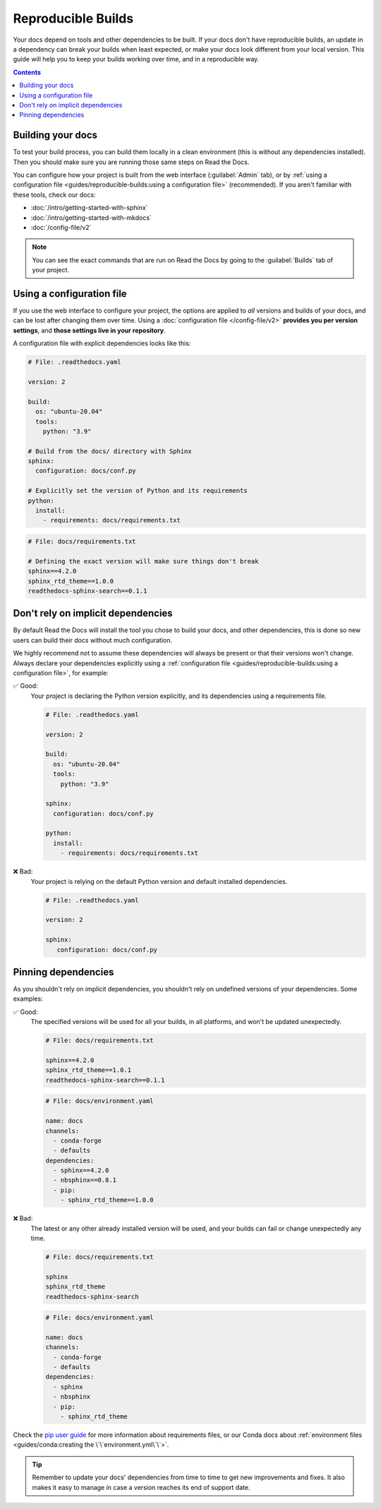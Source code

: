 Reproducible Builds
===================

Your docs depend on tools and other dependencies to be built.
If your docs don't have reproducible builds,
an update in a dependency can break your builds when least expected,
or make your docs look different from your local version.
This guide will help you to keep your builds working over time, and in a reproducible way.

.. contents:: Contents
   :local:
   :depth: 3

Building your docs
------------------

To test your build process, you can build them locally in a clean environment
(this is without any dependencies installed).
Then you should make sure you are running those same steps on Read the Docs.

You can configure how your project is built from the web interface (:guilabel:`Admin` tab),
or by :ref:`using a configuration file <guides/reproducible-builds:using a configuration file>` (recommended).
If you aren't familiar with these tools, check our docs:

- :doc:`/intro/getting-started-with-sphinx`
- :doc:`/intro/getting-started-with-mkdocs`
- :doc:`/config-file/v2`

.. note::

   You can see the exact commands that are run on Read the Docs by going to the :guilabel:`Builds` tab of your project.

Using a configuration file
--------------------------

If you use the web interface to configure your project,
the options are applied to *all* versions and builds of your docs,
and can be lost after changing them over time.
Using a :doc:`configuration file </config-file/v2>` **provides you per version settings**,
and **those settings live in your repository**.

A configuration file with explicit dependencies looks like this:

.. code-block:: yaml
   
   # File: .readthedocs.yaml

   version: 2

   build:
     os: "ubuntu-20.04"
     tools:
       python: "3.9"

   # Build from the docs/ directory with Sphinx
   sphinx:
     configuration: docs/conf.py

   # Explicitly set the version of Python and its requirements
   python:
     install:
       - requirements: docs/requirements.txt

.. code-block::

   # File: docs/requirements.txt

   # Defining the exact version will make sure things don't break
   sphinx==4.2.0
   sphinx_rtd_theme==1.0.0
   readthedocs-sphinx-search==0.1.1

Don't rely on implicit dependencies
-----------------------------------

By default Read the Docs will install the tool you chose to build your docs,
and other dependencies, this is done so new users can build their docs without much configuration.

We highly recommend not to assume these dependencies will always be present or that their versions won't change.
Always declare your dependencies explicitly using a :ref:`configuration file <guides/reproducible-builds:using a configuration file>`,
for example:

✅ Good:
   Your project is declaring the Python version explicitly,
   and its dependencies using a requirements file.

   .. code-block:: yaml
      
      # File: .readthedocs.yaml

      version: 2

      build:
        os: "ubuntu-20.04"
        tools:
          python: "3.9"

      sphinx:
        configuration: docs/conf.py

      python:
        install:
          - requirements: docs/requirements.txt

❌ Bad:
   Your project is relying on the default Python version and default installed dependencies.

   .. code-block:: yaml
      
      # File: .readthedocs.yaml

      version: 2

      sphinx:
         configuration: docs/conf.py

Pinning dependencies
--------------------

As you shouldn't rely on implicit dependencies,
you shouldn't rely on undefined versions of your dependencies.
Some examples:

✅ Good:
   The specified versions will be used for all your builds,
   in all platforms, and won't be updated unexpectedly.

   .. code-block::

      # File: docs/requirements.txt

      sphinx==4.2.0
      sphinx_rtd_theme==1.0.1
      readthedocs-sphinx-search==0.1.1

   .. code-block:: yaml
      
      # File: docs/environment.yaml

      name: docs
      channels:
        - conda-forge
        - defaults
      dependencies:
        - sphinx==4.2.0
        - nbsphinx==0.8.1 
        - pip:
          - sphinx_rtd_theme==1.0.0

❌ Bad:
   The latest or any other already installed version will be used,
   and your builds can fail or change unexpectedly any time.

   .. code-block::

      # File: docs/requirements.txt

      sphinx
      sphinx_rtd_theme
      readthedocs-sphinx-search

   .. code-block:: yaml
      
      # File: docs/environment.yaml

      name: docs
      channels:
        - conda-forge
        - defaults
      dependencies:
        - sphinx
        - nbsphinx
        - pip:
          - sphinx_rtd_theme

Check the `pip user guide`_ for more information about requirements files,
or our Conda docs about :ref:`environment files <guides/conda:creating the \`\`environment.yml\`\`>`.

.. _`pip user guide`: https://pip.pypa.io/en/stable/user_guide/#requirements-files

.. tip::

   Remember to update your docs' dependencies from time to time to get new improvements and fixes.
   It also makes it easy to manage in case a version reaches its end of support date.

   .. TODO: link to the supported versions policy.
